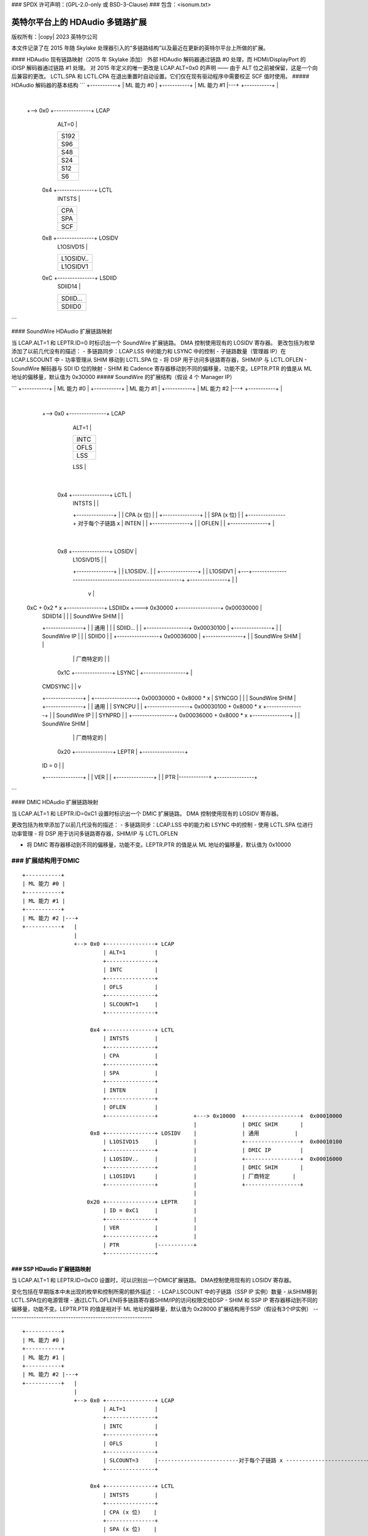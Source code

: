### SPDX 许可声明：(GPL-2.0-only 或 BSD-3-Clause)
### 包含：<isonum.txt>

==================================
英特尔平台上的 HDAudio 多链路扩展
==================================

版权所有：|copy| 2023 英特尔公司

本文件记录了在 2015 年随 Skylake 处理器引入的“多链路结构”以及最近在更新的英特尔平台上所做的扩展。

#### HDAudio 现有链路映射（2015 年 Skylake 添加）
外部 HDAudio 解码器通过链路 #0 处理，而 HDMI/DisplayPort 的 iDISP 解码器通过链路 #1 处理。
对 2015 年定义的唯一更改是 LCAP.ALT=0x0 的声明 —— 由于 ALT 位之前被保留，这是一个向后兼容的更改。
LCTL.SPA 和 LCTL.CPA 在退出重置时自动设置。它们仅在现有驱动程序中需要校正 SCF 值时使用。
##### HDAudio 解码器的基本结构
```
+-----------+
| ML 能力 #0 |
+-----------+
| ML 能力 #1 |---+
+-----------+   |
                |
                +--> 0x0 +---------------+ LCAP
                             | ALT=0         |
                             +---------------+
                             | S192          |
                             +---------------+
                             | S96           |
                             +---------------+
                             | S48           |
                             +---------------+
                             | S24           |
                             +---------------+
                             | S12           |
                             +---------------+
                             | S6            |
                             +---------------+

                     0x4 +---------------+ LCTL
                             | INTSTS        |
                             +---------------+
                             | CPA           |
                             +---------------+
                             | SPA           |
                             +---------------+
                             | SCF           |
                             +---------------+

                     0x8 +---------------+ LOSIDV
                             | L1OSIVD15     |
                             +---------------+
                             | L1OSIDV..     |
                             +---------------+
                             | L1OSIDV1      |
                             +---------------+

                     0xC +---------------+ LSDIID
                             | SDIID14       |
                             +---------------+
                             | SDIID...      |
                             +---------------+
                             | SDIID0        |
                             +---------------+
```

#### SoundWire HDAudio 扩展链路映射

当 LCAP.ALT=1 和 LEPTR.ID=0 时标识出一个 SoundWire 扩展链路。
DMA 控制使用现有的 LOSIDV 寄存器。
更改包括为枚举添加了以前几代没有的描述：
- 多链路同步：LCAP.LSS 中的能力和 LSYNC 中的控制
- 子链路数量（管理器 IP）在 LCAP.LSCOUNT 中
- 功率管理从 SHIM 移动到 LCTL.SPA 位
- 将 DSP 用于访问多链路寄存器，SHIM/IP 与 LCTL.OFLEN
- SoundWire 解码器与 SDI ID 位的映射
- SHIM 和 Cadence 寄存器移动到不同的偏移量，功能不变。LEPTR.PTR 的值是从 ML 地址的偏移量，默认值为 0x30000
##### SoundWire 的扩展结构（假设 4 个 Manager IP）

```
+-----------+
| ML 能力 #0 |
+-----------+
| ML 能力 #1 |
+-----------+
| ML 能力 #2 |---+
+-----------+   |
                |
                +--> 0x0 +---------------+ LCAP
                             | ALT=1         |
                             +---------------+
                             | INTC          |
                             +---------------+
                             | OFLS          |
                             +---------------+
                             | LSS           |
                             +---------------+
                             | SLCOUNT=4     |-----------+
                             +---------------+           |
                                                                  |
                         0x4 +---------------+ LCTL      |
                             | INTSTS        |           |
                             +---------------+           |
                             | CPA (x 位)    |           |
                             +---------------+           |
                             | SPA (x 位)    |           |
                             +---------------+         对于每个子链路 x
                             | INTEN         |           |
                             +---------------+           |
                             | OFLEN         |           |
                             +---------------+           |
                                                                  |
                         0x8 +---------------+ LOSIDV    |
                             | L1OSIVD15     |           |
                             +---------------+           |
                             | L1OSIDV..     |           |
                             +---------------+           |
                             | L1OSIDV1      |       +---+----------------------------------------------------------+
                             +---------------+       |                                                              |
                                                             v                                                              |
               0xC + 0x2 * x +---------------+ LSDIIDx    +---> 0x30000  +-----------------+  0x00030000            |
                             | SDIID14       |            |              | SoundWire SHIM  |                        |
                             +---------------+            |              | 通用           |                        |
                             | SDIID...      |            |              +-----------------+  0x00030100            |
                             +---------------+            |              | SoundWire IP    |                        |
                             | SDIID0        |            |              +-----------------+  0x00036000            |
                             +---------------+            |              | SoundWire SHIM  |                        |
                                                                      |              | 厂商特定的 |                        |
                                  0x1C +---------------+ LSYNC      |              +-----------------+                        |
                             | CMDSYNC       |            |                                                         v
                             +---------------+            |              +-----------------+  0x00030000 + 0x8000 * x
                             | SYNCGO        |            |              | SoundWire SHIM  |
                             +---------------+            |              | 通用           |
                             | SYNCPU        |            |              +-----------------+  0x00030100 + 0x8000 * x
                             +---------------+            |              | SoundWire IP    |
                             | SYNPRD        |            |              +-----------------+  0x00036000 + 0x8000 * x
                             +---------------+            |              | SoundWire SHIM  |
                                                                      |              | 厂商特定的 |
                                  0x20 +---------------+ LEPTR      |              +-----------------+
                             | ID = 0        |            |
                             +---------------+            |
                             | VER           |            |
                             +---------------+            |
                             | PTR           |------------+
                             +---------------+
```

#### DMIC HDAudio 扩展链路映射

当 LCAP.ALT=1 和 LEPTR.ID=0xC1 设置时标识出一个 DMIC 扩展链路。
DMA 控制使用现有的 LOSIDV 寄存器。

更改包括为枚举添加了以前几代没有的描述：
- 多链路同步：LCAP.LSS 中的能力和 LSYNC 中的控制
- 使用 LCTL.SPA 位进行功率管理
- 将 DSP 用于访问多链路寄存器，SHIM/IP 与 LCTL.OFLEN

- 将 DMIC 寄存器移动到不同的偏移量，功能不变。LEPTR.PTR 的值是从 ML 地址的偏移量，默认值为 0x10000
### 扩展结构用于DMIC
---------------------------

::
  
  +-----------+
  | ML 能力 #0 |
  +-----------+
  | ML 能力 #1 |
  +-----------+
  | ML 能力 #2 |---+
  +-----------+   |
                  |
                  +--> 0x0 +---------------+ LCAP
                           | ALT=1         |
                           +---------------+
                           | INTC          |
                           +---------------+
                           | OFLS          |
                           +---------------+
                           | SLCOUNT=1     |
                           +---------------+

                       0x4 +---------------+ LCTL
                           | INTSTS        |
                           +---------------+
                           | CPA           |
                           +---------------+
                           | SPA           |
                           +---------------+
                           | INTEN         |
                           +---------------+
                           | OFLEN         |
                           +---------------+           +---> 0x10000  +-----------------+  0x00010000
                                                       |              | DMIC SHIM       |
                       0x8 +---------------+ LOSIDV    |              | 通用           |
                           | L1OSIVD15     |           |              +-----------------+  0x00010100
                           +---------------+           |              | DMIC IP         |
                           | L1OSIDV..     |           |              +-----------------+  0x00016000
                           +---------------+           |              | DMIC SHIM       |
                           | L1OSIDV1      |           |              | 厂商特定       |
                           +---------------+           |              +-----------------+
                                                       |
                      0x20 +---------------+ LEPTR     |
                           | ID = 0xC1     |           |
                           +---------------+           |
                           | VER           |           |
                           +---------------+           |
                           | PTR           |-----------+
                           +---------------+


### SSP HDaudio 扩展链路映射
=================================

当 LCAP.ALT=1 和 LEPTR.ID=0xC0 设置时，可以识别出一个DMIC扩展链路。
DMA控制使用现有的 LOSIDV 寄存器。

变化包括在早期版本中未出现的枚举和控制所需的额外描述：
- LCAP.LSCOUNT 中的子链路（SSP IP 实例）数量
- 从SHIM移到LCTL.SPA位的电源管理
- 通过LCTL.OFLEN将多链路寄存器SHIM/IP的访问权限交给DSP
- SHIM 和 SSP IP 寄存器移动到不同的偏移量，功能不变。LEPTR.PTR 的值是相对于 ML 地址的偏移量，默认值为 0x28000
扩展结构用于SSP（假设有3个IP实例）
-----------------------------------------------------------

::
  
  +-----------+
  | ML 能力 #0 |
  +-----------+
  | ML 能力 #1 |
  +-----------+
  | ML 能力 #2 |---+
  +-----------+   |
                  |
                  +--> 0x0 +---------------+ LCAP
                           | ALT=1         |
                           +---------------+
                           | INTC          |
                           +---------------+
                           | OFLS          |
                           +---------------+
                           | SLCOUNT=3     |-------------------------对于每个子链路 x -------------------------+
                           +---------------+                                                                     |
                                                                                                                 |
                       0x4 +---------------+ LCTL                                                                |
                           | INTSTS        |                                                                     |
                           +---------------+                                                                     |
                           | CPA (x 位)    |                                                                     |
                           +---------------+                                                                     |
                           | SPA (x 位)    |                                                                     |
                           +---------------+                                                                     |
                           | INTEN         |                                                                     |
                           +---------------+                                                                     |
                           | OFLEN         |                                                                     |
                           +---------------+           +---> 0x28000  +-----------------+  0x00028000            |
                                                       |              | SSP SHIM        |                        |
                       0x8 +---------------+ LOSIDV    |              | 通用           |                        |
                           | L1OSIVD15     |           |              +-----------------+  0x00028100            |
                           +---------------+           |              | SSP IP          |                        |
                           | L1OSIDV..     |           |              +-----------------+  0x00028C00            |
                           +---------------+           |              | SSP SHIM        |                        |
                           | L1OSIDV1      |           |              | 厂商特定       |                        |
                           +---------------+           |              +-----------------+                        |
                                                       |                                                         v
                      0x20 +---------------+ LEPTR     |              +-----------------+  0x00028000 + 0x1000 * x
                           | ID = 0xC0     |           |              | SSP SHIM        |
                           +---------------+           |              | 通用           |
                           | VER           |           |              +-----------------+  0x00028100 + 0x1000 * x
                           +---------------+           |              | SSP IP          |
                           | PTR           |-----------+              +-----------------+  0x00028C00 + 0x1000 * x
                           +---------------+                          | SSP SHIM        |
                                                                      | 厂商特定       |
                                                                      +-----------------+
